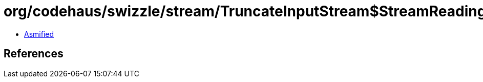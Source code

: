 = org/codehaus/swizzle/stream/TruncateInputStream$StreamReadingStrategy.class

 - link:TruncateInputStream$StreamReadingStrategy-asmified.java[Asmified]

== References

